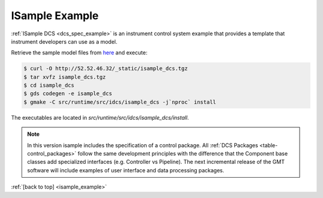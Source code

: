 .. _Isample_example:

ISample Example
===============

:ref:`ISample DCS <dcs_spec_example>` is an instrument control system example that provides
a template that instrument developers can use as a model.

Retrieve the sample model files from `here <../_static/isample_dcs.tgz>`_ and execute:

.. code-block:: bash

   $ curl -O http://52.52.46.32/_static/isample_dcs.tgz
   $ tar xvfz isample_dcs.tgz
   $ cd isample_dcs
   $ gds codegen -e isample_dcs
   $ gmake -C src/runtime/src/idcs/isample_dcs -j`nproc` install

The executables are located in `src/runtime/src/idcs/isample_dcs/install`.

.. note::

  In this version isample includes the specification of a control package.
  All :ref:`DCS Packages <table-control_packages>` follow the same development principles with the difference
  that the Component base classes add specialized interfaces (e.g. Controller vs Pipeline). The next
  incremental release of the GMT software will include examples of user interface
  and data processing packages.



:ref:`[back to top] <isample_example>`



